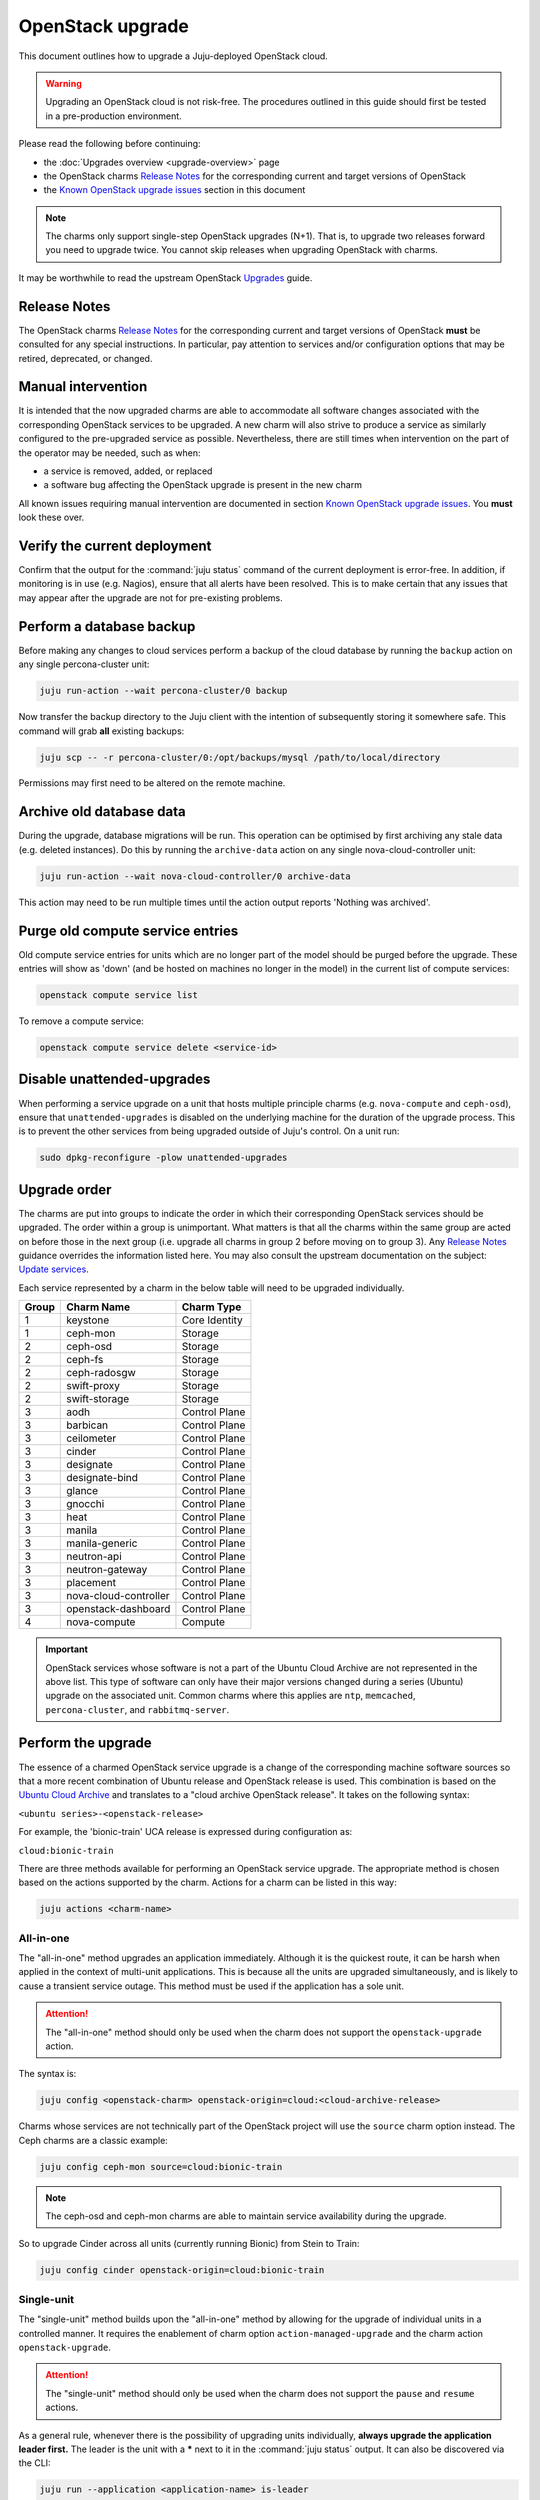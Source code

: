 =================
OpenStack upgrade
=================

This document outlines how to upgrade a Juju-deployed OpenStack cloud.

.. warning::

   Upgrading an OpenStack cloud is not risk-free. The procedures outlined in
   this guide should first be tested in a pre-production environment.

Please read the following before continuing:

* the :doc:`Upgrades overview <upgrade-overview>` page
* the OpenStack charms `Release Notes`_ for the corresponding current and
  target versions of OpenStack
* the `Known OpenStack upgrade issues`_ section in this document

.. note::

   The charms only support single-step OpenStack upgrades (N+1). That is, to
   upgrade two releases forward you need to upgrade twice. You cannot skip
   releases when upgrading OpenStack with charms.

It may be worthwhile to read the upstream OpenStack `Upgrades`_ guide.

Release Notes
-------------

The OpenStack charms `Release Notes`_ for the corresponding current and target
versions of OpenStack **must** be consulted for any special instructions. In
particular, pay attention to services and/or configuration options that may be
retired, deprecated, or changed.

Manual intervention
-------------------

It is intended that the now upgraded charms are able to accommodate all
software changes associated with the corresponding OpenStack services to be
upgraded. A new charm will also strive to produce a service as similarly
configured to the pre-upgraded service as possible. Nevertheless, there are
still times when intervention on the part of the operator may be needed, such
as when:

- a service is removed, added, or replaced
- a software bug affecting the OpenStack upgrade is present in the new charm

All known issues requiring manual intervention are documented in section `Known
OpenStack upgrade issues`_. You **must** look these over.

Verify the current deployment
-----------------------------

Confirm that the output for the :command:`juju status` command of the current
deployment is error-free. In addition, if monitoring is in use (e.g. Nagios),
ensure that all alerts have been resolved. This is to make certain that any
issues that may appear after the upgrade are not for pre-existing problems.

Perform a database backup
-------------------------

Before making any changes to cloud services perform a backup of the cloud
database by running the ``backup`` action on any single percona-cluster unit:

.. code:: bash

   juju run-action --wait percona-cluster/0 backup

Now transfer the backup directory to the Juju client with the intention of
subsequently storing it somewhere safe. This command will grab **all** existing
backups:

.. code:: bash

   juju scp -- -r percona-cluster/0:/opt/backups/mysql /path/to/local/directory

Permissions may first need to be altered on the remote machine.

Archive old database data
-------------------------

During the upgrade, database migrations will be run. This operation can be
optimised by first archiving any stale data (e.g. deleted instances). Do this
by running the ``archive-data`` action on any single nova-cloud-controller
unit:

.. code:: bash

   juju run-action --wait nova-cloud-controller/0 archive-data

This action may need to be run multiple times until the action output reports
'Nothing was archived'.

Purge old compute service entries
---------------------------------

Old compute service entries for units which are no longer part of the model
should be purged before the upgrade. These entries will show as 'down' (and be
hosted on machines no longer in the model) in the current list of compute
services:

.. code:: bash

   openstack compute service list

To remove a compute service:

.. code:: bash

   openstack compute service delete <service-id>

Disable unattended-upgrades
---------------------------

When performing a service upgrade on a unit that hosts multiple principle
charms (e.g. ``nova-compute`` and ``ceph-osd``), ensure that
``unattended-upgrades`` is disabled on the underlying machine for the duration
of the upgrade process. This is to prevent the other services from being
upgraded outside of Juju's control. On a unit run:

.. code:: bash

   sudo dpkg-reconfigure -plow unattended-upgrades

Upgrade order
-------------

The charms are put into groups to indicate the order in which their
corresponding OpenStack services should be upgraded. The order within a group
is unimportant. What matters is that all the charms within the same group are
acted on before those in the next group (i.e. upgrade all charms in group 2
before moving on to group 3). Any `Release Notes`_ guidance overrides the
information listed here. You may also consult the upstream documentation on the
subject: `Update services`_.

Each service represented by a charm in the below table will need to be upgraded
individually.

+-------+-----------------------+---------------+
| Group | Charm Name            | Charm Type    |
+=======+=======================+===============+
| 1     | keystone              | Core Identity |
+-------+-----------------------+---------------+
| 1     | ceph-mon              | Storage       |
+-------+-----------------------+---------------+
| 2     | ceph-osd              | Storage       |
+-------+-----------------------+---------------+
| 2     | ceph-fs               | Storage       |
+-------+-----------------------+---------------+
| 2     | ceph-radosgw          | Storage       |
+-------+-----------------------+---------------+
| 2     | swift-proxy           | Storage       |
+-------+-----------------------+---------------+
| 2     | swift-storage         | Storage       |
+-------+-----------------------+---------------+
| 3     | aodh                  | Control Plane |
+-------+-----------------------+---------------+
| 3     | barbican              | Control Plane |
+-------+-----------------------+---------------+
| 3     | ceilometer            | Control Plane |
+-------+-----------------------+---------------+
| 3     | cinder                | Control Plane |
+-------+-----------------------+---------------+
| 3     | designate             | Control Plane |
+-------+-----------------------+---------------+
| 3     | designate-bind        | Control Plane |
+-------+-----------------------+---------------+
| 3     | glance                | Control Plane |
+-------+-----------------------+---------------+
| 3     | gnocchi               | Control Plane |
+-------+-----------------------+---------------+
| 3     | heat                  | Control Plane |
+-------+-----------------------+---------------+
| 3     | manila                | Control Plane |
+-------+-----------------------+---------------+
| 3     | manila-generic        | Control Plane |
+-------+-----------------------+---------------+
| 3     | neutron-api           | Control Plane |
+-------+-----------------------+---------------+
| 3     | neutron-gateway       | Control Plane |
+-------+-----------------------+---------------+
| 3     | placement             | Control Plane |
+-------+-----------------------+---------------+
| 3     | nova-cloud-controller | Control Plane |
+-------+-----------------------+---------------+
| 3     | openstack-dashboard   | Control Plane |
+-------+-----------------------+---------------+
| 4     | nova-compute          | Compute       |
+-------+-----------------------+---------------+

.. important::

   OpenStack services whose software is not a part of the Ubuntu Cloud Archive
   are not represented in the above list. This type of software can only have
   their major versions changed during a series (Ubuntu) upgrade on the
   associated unit. Common charms where this applies are ``ntp``,
   ``memcached``, ``percona-cluster``, and ``rabbitmq-server``.

.. _perform_the_upgrade:

Perform the upgrade
-------------------

The essence of a charmed OpenStack service upgrade is a change of the
corresponding machine software sources so that a more recent combination of
Ubuntu release and OpenStack release is used. This combination is based on the
`Ubuntu Cloud Archive`_ and translates to a "cloud archive OpenStack release".
It takes on the following syntax:

``<ubuntu series>-<openstack-release>``

For example, the 'bionic-train' UCA release is expressed during configuration
as:

``cloud:bionic-train``

There are three methods available for performing an OpenStack service upgrade.
The appropriate method is chosen based on the actions supported by the charm.
Actions for a charm can be listed in this way:

.. code:: bash

   juju actions <charm-name>

All-in-one
~~~~~~~~~~

The "all-in-one" method upgrades an application immediately. Although it is the
quickest route, it can be harsh when applied in the context of multi-unit
applications. This is because all the units are upgraded simultaneously, and is
likely to cause a transient service outage. This method must be used if the
application has a sole unit.

.. attention::

   The "all-in-one" method should only be used when the charm does not
   support the ``openstack-upgrade`` action.

The syntax is:

.. code:: bash

   juju config <openstack-charm> openstack-origin=cloud:<cloud-archive-release>

Charms whose services are not technically part of the OpenStack project will
use the ``source`` charm option instead. The Ceph charms are a classic example:

.. code:: bash

   juju config ceph-mon source=cloud:bionic-train

.. note::

   The ceph-osd and ceph-mon charms are able to maintain service availability
   during the upgrade.

So to upgrade Cinder across all units (currently running Bionic) from Stein to
Train:

.. code:: bash

   juju config cinder openstack-origin=cloud:bionic-train

Single-unit
~~~~~~~~~~~

The "single-unit" method builds upon the "all-in-one" method by allowing for
the upgrade of individual units in a controlled manner. It requires the
enablement of charm option ``action-managed-upgrade`` and the charm action
``openstack-upgrade``.

.. attention::

   The "single-unit" method should only be used when the charm does not
   support the ``pause`` and ``resume`` actions.

As a general rule, whenever there is the possibility of upgrading units
individually, **always upgrade the application leader first.** The leader is
the unit with a ***** next to it in the :command:`juju status` output. It can
also be discovered via the CLI:

.. code:: bash

   juju run --application <application-name> is-leader

For example, to upgrade a three-unit glance application from Stein to Train
where ``glance/1`` is the leader:

.. code:: bash

   juju config glance action-managed-upgrade=True
   juju config glance openstack-origin=cloud:bionic-train

   juju run-action --wait glance/1 openstack-upgrade
   juju run-action --wait glance/0 openstack-upgrade
   juju run-action --wait glance/2 openstack-upgrade

.. note::

   The ``openstack-upgrade`` action is only available for charms whose services
   are part of the OpenStack project. For instance, you will need to use the
   "all-in-one" method for the Ceph charms.

Paused-single-unit
~~~~~~~~~~~~~~~~~~

The "paused-single-unit" method extends the "single-unit" method by allowing
for the upgrade of individual units *while paused*. Additional charm
requirements are the ``pause`` and ``resume`` actions. This method provides
more versatility by allowing a unit to be removed from service, upgraded, and
returned to service. Each of these are distinct events whose timing is chosen
by the operator.

.. attention::

   The "paused-single-unit" method is the recommended OpenStack service upgrade
   method.

For example, to upgrade a three-unit nova-compute application from Stein to
Train where ``nova-compute/0`` is the leader:

.. code:: bash

   juju config nova-compute action-managed-upgrade=True
   juju config nova-compute openstack-origin=cloud:bionic-train

   juju run-action nova-compute/0 --wait pause
   juju run-action nova-compute/0 --wait openstack-upgrade
   juju run-action nova-compute/0 --wait resume

   juju run-action nova-compute/1 --wait pause
   juju run-action nova-compute/1 --wait openstack-upgrade
   juju run-action nova-compute/1 --wait resume

   juju run-action nova-compute/2 --wait pause
   juju run-action nova-compute/2 --wait openstack-upgrade
   juju run-action nova-compute/2 --wait resume

In addition, this method also permits a possible hacluster subordinate unit,
which typically manages a VIP, to be paused so that client traffic will not
flow to the associated parent unit while its upgrade is underway.

.. attention::

   When there is an hacluster subordinate unit then it is recommended to always
   take advantage of the "pause-single-unit" method's ability to pause it
   before upgrading the parent unit.

For example, to upgrade a three-unit keystone application from Stein to Train
where ``keystone/2`` is the leader:

.. code:: bash

   juju config keystone action-managed-upgrade=True
   juju config keystone openstack-origin=cloud:bionic-train

   juju run-action keystone-hacluster/1 --wait pause
   juju run-action keystone/2 --wait pause
   juju run-action keystone/2 --wait openstack-upgrade
   juju run-action keystone/2 --wait resume
   juju run-action keystone-hacluster/1 --wait resume

   juju run-action keystone-hacluster/2 --wait pause
   juju run-action keystone/1 --wait pause
   juju run-action keystone/1 --wait openstack-upgrade
   juju run-action keystone/1 --wait resume
   juju run-action keystone-hacluster/2 --wait resume

   juju run-action keystone-hacluster/0 --wait pause
   juju run-action keystone/0 --wait pause
   juju run-action keystone/0 --wait openstack-upgrade
   juju run-action keystone/0 --wait resume
   juju run-action keystone-hacluster/0 --wait resume

.. warning::

   The hacluster subordinate unit number may not necessarily match its parent
   unit number. As in the above example, only for keystone/0 do the unit
   numbers correspond (i.e. keystone-hacluster/0 is the subordinate unit).

Verify the new deployment
-------------------------

Check for errors in :command:`juju status` output and any monitoring service.

Known OpenStack upgrade issues
------------------------------

Nova RPC version mismatches
~~~~~~~~~~~~~~~~~~~~~~~~~~~

If it is not possible to upgrade Neutron and Nova within the same maintenance
window, be mindful that the RPC communication between nova-cloud-controller,
nova-compute, and nova-api-metadata is very likely to cause several errors
while those services are not running the same version. This is due to the fact
that currently those charms do not support RPC version pinning or
auto-negotiation.

See bug `LP #1825999`_.

neutron-gateway charm: upgrading from Mitaka to Newton
~~~~~~~~~~~~~~~~~~~~~~~~~~~~~~~~~~~~~~~~~~~~~~~~~~~~~~

Between the Mitaka and Newton OpenStack releases, the ``neutron-gateway`` charm
added two options, ``bridge-mappings`` and ``data-port``, which replaced the
(now) deprecated ``ext-port`` option. This was to provide for more control over
how ``neutron-gateway`` can configure external networking. Unfortunately, the
charm was only designed to work with either ``ext-port`` (no longer
recommended) *or* ``bridge-mappings`` and ``data-port``.

See bug `LP #1809190`_.

cinder/ceph topology change: upgrading from Newton to Ocata
~~~~~~~~~~~~~~~~~~~~~~~~~~~~~~~~~~~~~~~~~~~~~~~~~~~~~~~~~~~

If ``cinder`` is directly related to ``ceph-mon`` rather than via
``cinder-ceph`` then upgrading from Newton to Ocata will result in the loss of
some block storage functionality, specifically live migration and snapshotting.
To remedy this situation the deployment should migrate to using the cinder-ceph
charm. This can be done after the upgrade to Ocata.

.. warning::

   Do not attempt to migrate a deployment with existing volumes to use the
   ``cinder-ceph`` charm prior to Ocata.

The intervention is detailed in the below three steps.

Step 0: Check existing configuration
^^^^^^^^^^^^^^^^^^^^^^^^^^^^^^^^^^^^

Confirm existing volumes are in an RBD pool called 'cinder':

.. code-block:: none

   juju run --unit cinder/0 "rbd --name client.cinder -p cinder ls"

Sample output:

.. code-block:: none

   volume-b45066d3-931d-406e-a43e-ad4eca12cf34
   volume-dd733b26-2c56-4355-a8fc-347a964d5d55

Step 1: Deploy new topology
^^^^^^^^^^^^^^^^^^^^^^^^^^^

Deploy the ``cinder-ceph`` charm and set the 'rbd-pool-name' to match the pool
that any existing volumes are in (see above):

.. code-block:: none

   juju deploy --config rbd-pool-name=cinder cinder-ceph
   juju add-relation cinder cinder-ceph
   juju add-relation cinder-ceph ceph-mon
   juju remove-relation cinder ceph-mon
   juju add-relation cinder-ceph nova-compute

Step 2: Update volume configuration
^^^^^^^^^^^^^^^^^^^^^^^^^^^^^^^^^^^

The existing volumes now need to be updated to associate them with the newly
defined cinder-ceph backend:

.. code-block:: none

   juju run-action cinder/0 rename-volume-host currenthost='cinder' \
       newhost='cinder@cinder-ceph#cinder.volume.drivers.rbd.RBDDriver'

Keystone and Fernet tokens: upgrading from Queens to Rocky
~~~~~~~~~~~~~~~~~~~~~~~~~~~~~~~~~~~~~~~~~~~~~~~~~~~~~~~~~~

Starting with OpenStack Rocky only the Fernet format for authentication tokens
is supported. Therefore, prior to upgrading Keystone to Rocky a transition must
be made from the legacy format (of UUID) to Fernet.

Fernet support is available upstream (and in the keystone charm) starting with
Ocata so the transition can be made on either Ocata, Pike, or Queens.

Use option ``token-provider`` to transition to Fernet tokens:

.. code-block:: none

   juju config keystone token-provider=fernet

The ``token-provider`` option has no effect starting with Rocky, where the
charm defaults to Fernet and where upstream removes support for UUID. See
`Keystone Fernet Token Implementation`_ for more information.

Placement charm and nova-cloud-controller: upgrading from Stein to Train
~~~~~~~~~~~~~~~~~~~~~~~~~~~~~~~~~~~~~~~~~~~~~~~~~~~~~~~~~~~~~~~~~~~~~~~~

As of Train, the placement API is managed by the new ``placement`` charm and is
no longer managed by the ``nova-cloud-controller`` charm. The upgrade to Train
therefore requires some coordination to transition to the new API endpoints.

Prior to upgrading nova-cloud-controller to Train, the placement charm must be
deployed for Train and related to the Stein-based nova-cloud-controller. It is
important that the nova-cloud-controller unit leader is paused while the API
transition occurs (paused prior to adding relations for the placement charm) as
the placement charm will migrate existing placement tables from the nova_api
database to a new placement database. Once the new placement endpoints are
registered, nova-cloud-controller can be resumed.

Here's an example of the steps just described where `nova-cloud-controller/0`
is the leader:

.. code-block:: none

   juju deploy --series bionic --config openstack-origin=cloud:bionic-train cs:placement
   juju run-action nova-cloud-controller/0 pause
   juju add-relation placement mysql
   juju add-relation placement keystone
   juju add-relation placement nova-cloud-controller
   openstack endpoint list # ensure placement endpoints are listening on new placment IP address
   juju run-action nova-cloud-controller/0 resume

Only after these steps have been completed can nova-cloud-controller be
upgraded. Here we upgrade all units simultaneously but see the
`Paused-single-unit`_ service upgrade method for a more controlled approach:

.. code-block:: none

   juju config nova-cloud-controller openstack-origin=cloud:bionic-train

Neutron LBaaS: upgrading from Stein to Train
~~~~~~~~~~~~~~~~~~~~~~~~~~~~~~~~~~~~~~~~~~~~

As of Train, support for Neutron LBaaS has been retired. The load-balancing
services are now provided by `Octavia LBaaS`_. There is no automatic migration
path, please review the `Octavia LBaaS`_ appendix for more information.

openstack-dashboard charm: upgrading to revision 294
~~~~~~~~~~~~~~~~~~~~~~~~~~~~~~~~~~~~~~~~~~~~~~~~~~~~

When Horizon is configured with TLS (openstack-dashboard charm option
``ssl-cert``) revisions 294 and 295 of the charm have been reported to break
the dashboard (see bug `LP #1853173`_). The solution is to upgrade to a working
revision. A temporary workaround is to disable TLS without upgrading.

.. note::

   Most users will not be impacted by this issue as the recommended approach is
   to always upgrade to the latest revision.

To upgrade to revision 293:

.. code:: none

   juju upgrade-charm openstack-dashboard --revision 293

To upgrade to revision 296:

.. code:: none

   juju upgrade-charm openstack-dashboard --revision 296

To disable TLS:

.. code:: none

   juju config enforce-ssl=false openstack-dashboard

Designate Upgrades to Train
~~~~~~~~~~~~~~~~~~~~~~~~~~~

When upgrading Designate to Train, there is an encoding issue between the
designate-producer and memcached that causes the designate-producer to crash.
See bug `LP #1828534`_. This can be resolved by restarting the memcached service.

.. code-block:: none

   juju run --application=memcached 'sudo systemctl restart memcached'

.. LINKS
.. _Release Notes: https://docs.openstack.org/charm-guide/latest/release-notes.html
.. _Ubuntu Cloud Archive: https://wiki.ubuntu.com/OpenStack/CloudArchive
.. _Upgrades: https://docs.openstack.org/operations-guide/ops-upgrades.html
.. _Update services: https://docs.openstack.org/operations-guide/ops-upgrades.html#update-services
.. _Keystone Fernet Token Implementation: https://specs.openstack.org/openstack/charm-specs/specs/rocky/implemented/keystone-fernet-tokens.html
.. _Octavia LBaaS: app-octavia.html

.. BUGS
.. _LP #1825999: https://bugs.launchpad.net/charm-nova-compute/+bug/1825999
.. _LP #1809190: https://bugs.launchpad.net/charm-neutron-gateway/+bug/1809190
.. _LP #1853173: https://bugs.launchpad.net/charm-openstack-dashboard/+bug/1853173
.. _LP #1828534: https://bugs.launchpad.net/charm-designate/+bug/1828534
